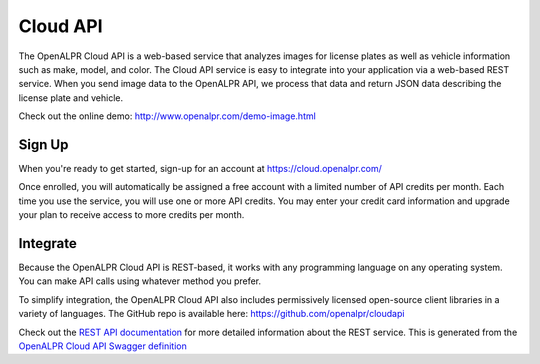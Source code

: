 
.. _cloud_api:

Cloud API
=============

The OpenALPR Cloud API is a web-based service that analyzes images for license plates as well as vehicle information such as make, model, and color. 
The Cloud API service is easy to integrate into your application via a web-based REST service. When you send image data to the OpenALPR API, we process that data 
and return JSON data describing the license plate and vehicle.

Check out the online demo: http://www.openalpr.com/demo-image.html

Sign Up
---------

When you're ready to get started, sign-up for an account at https://cloud.openalpr.com/

Once enrolled, you will automatically be assigned a free account with a limited number of API credits per month. Each time you use the service, you will use one or more 
API credits. You may enter your credit card information and upgrade your plan to receive access to more credits per month.

Integrate
----------

Because the OpenALPR Cloud API is REST-based, it works with any programming language on any operating system. You can make API calls using whatever method
you prefer.

To simplify integration, the OpenALPR Cloud API also includes permissively licensed open-source client libraries in a variety of languages. 
The GitHub repo is available here: https://github.com/openalpr/cloudapi

Check out the `REST API documentation <api/cloudapi.html>`_ for more detailed information about the REST service.  
This is generated from the `OpenALPR Cloud API Swagger definition <api/specs/cloudapi.yaml>`_